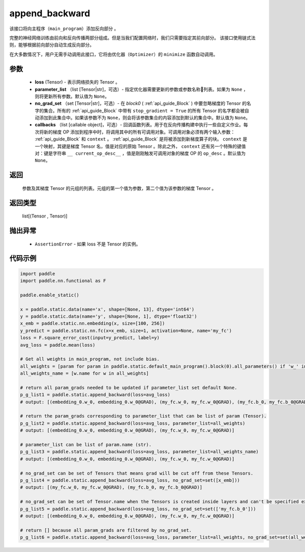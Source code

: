 .. _cn_api_fluid_backward_append_backward:

append_backward
-------------------------------


.. py:function:: paddle.static.append_backward(loss, parameter_list=None, no_grad_set=None, callbacks=None)




该接口将向主程序（``main_program``）添加反向部分 。

完整的神经网络训练由前向和反向传播两部分组成。但是当我们配置网络时，我们只需要指定其前向部分。
该接口使用链式法则，能够根据前向部分自动生成反向部分。

在大多数情况下，用户无需手动调用此接口，它将由优化器（``Optimizer``）的 ``minimize`` 函数自动调用。

参数
::::::::::::

    - **loss** (Tensor) - 表示网络损失的 Tensor 。
    - **parameter_list** （list [Tensor|str]，可选）- 指定优化器需要更新的参数或参数名称列表。如果为 ``None`` ，则将更新所有参数。默认值为 ``None``。
    - **no_grad_set** （set [Tensor|str]，可选）-  在 `block0` ( :ref:`api_guide_Block` ) 中要忽略梯度的 Tensor 的名字的集合。所有的 :ref:`api_guide_Block` 中带有 ``stop_gradient = True`` 的所有 Tensor 的名字都会被自动添加到此集合中。如果该参数不为 ``None``，则会将该参数集合的内容添加到默认的集合中。默认值为 ``None``。
    - **callbacks** （list [callable object]，可选）- 回调函数列表。用于在反向传播构建中执行一些自定义作业。每次将新的梯度 OP 添加到程序中时，将调用其中的所有可调用对象。可调用对象必须有两个输入参数： :ref:`api_guide_Block` 和 ``context`` 。 :ref:`api_guide_Block` 是将被添加到新梯度算子的块。 ``context`` 是一个映射，其键是梯度 Tensor 名，值是对应的原始 Tensor 。除此之外， ``context`` 还有另一个特殊的键值对：键是字符串 ``__ current_op_desc__`` ，值是刚刚触发可调用对象的梯度 OP 的 ``op_desc`` 。默认值为 ``None``。

返回
::::::::::::
   参数及其梯度 Tensor 的元组的列表。元组的第一个值为参数，第二个值为该参数的梯度 Tensor 。

返回类型
::::::::::::
       list[(Tensor , Tensor)]

抛出异常
::::::::::::
     
    - ``AssertionError`` - 如果 loss 不是 Tensor 的实例。

代码示例
::::::::::::

.. code-block:: python

        import paddle
        import paddle.nn.functional as F

        paddle.enable_static()

        x = paddle.static.data(name='x', shape=[None, 13], dtype='int64')
        y = paddle.static.data(name='y', shape=[None, 1], dtype='float32')
        x_emb = paddle.static.nn.embedding(x, size=[100, 256])
        y_predict = paddle.static.nn.fc(x=x_emb, size=1, activation=None, name='my_fc')
        loss = F.square_error_cost(input=y_predict, label=y)
        avg_loss = paddle.mean(loss)

        # Get all weights in main_program, not include bias.
        all_weights = [param for param in paddle.static.default_main_program().block(0).all_parameters() if 'w_' in param.name]
        all_weights_name = [w.name for w in all_weights]

        # return all param_grads needed to be updated if parameter_list set default None.
        p_g_list1 = paddle.static.append_backward(loss=avg_loss)
        # output: [(embedding_0.w_0, embedding_0.w_0@GRAD), (my_fc.w_0, my_fc.w_0@GRAD), (my_fc.b_0, my_fc.b_0@GRAD)]

        # return the param_grads corresponding to parameter_list that can be list of param (Tensor).
        p_g_list2 = paddle.static.append_backward(loss=avg_loss, parameter_list=all_weights)
        # output: [(embedding_0.w_0, embedding_0.w_0@GRAD), (my_fc.w_0, my_fc.w_0@GRAD)]

        # parameter_list can be list of param.name (str).
        p_g_list3 = paddle.static.append_backward(loss=avg_loss, parameter_list=all_weights_name)
        # output: [(embedding_0.w_0, embedding_0.w_0@GRAD), (my_fc.w_0, my_fc.w_0@GRAD)]

        # no_grad_set can be set of Tensors that means grad will be cut off from these Tensors.
        p_g_list4 = paddle.static.append_backward(loss=avg_loss, no_grad_set=set([x_emb]))
        # output: [(my_fc.w_0, my_fc.w_0@GRAD), (my_fc.b_0, my_fc.b_0@GRAD)]

        # no_grad_set can be set of Tensor.name when the Tensors is created inside layers and can't be specified explicitly.
        p_g_list5 = paddle.static.append_backward(loss=avg_loss, no_grad_set=set(['my_fc.b_0']))
        # output: [(embedding_0.w_0, embedding_0.w_0@GRAD), (my_fc.w_0, my_fc.w_0@GRAD)]

        # return [] because all param_grads are filtered by no_grad_set.
        p_g_list6 = paddle.static.append_backward(loss=avg_loss, parameter_list=all_weights, no_grad_set=set(all_weights))



